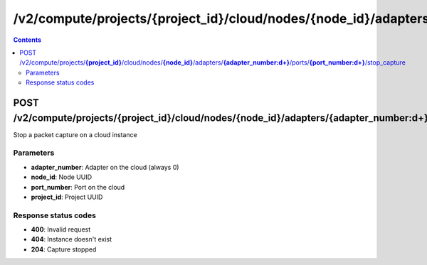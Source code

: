 /v2/compute/projects/{project_id}/cloud/nodes/{node_id}/adapters/{adapter_number:\d+}/ports/{port_number:\d+}/stop_capture
------------------------------------------------------------------------------------------------------------------------------------------

.. contents::

POST /v2/compute/projects/**{project_id}**/cloud/nodes/**{node_id}**/adapters/**{adapter_number:\d+}**/ports/**{port_number:\d+}**/stop_capture
~~~~~~~~~~~~~~~~~~~~~~~~~~~~~~~~~~~~~~~~~~~~~~~~~~~~~~~~~~~~~~~~~~~~~~~~~~~~~~~~~~~~~~~~~~~~~~~~~~~~~~~~~~~~~~~~~~~~~~~~~~~~~~~~~~~~~~~~~~~~~~~~~~~~~~~~~~~~~~
Stop a packet capture on a cloud instance

Parameters
**********
- **adapter_number**: Adapter on the cloud (always 0)
- **node_id**: Node UUID
- **port_number**: Port on the cloud
- **project_id**: Project UUID

Response status codes
**********************
- **400**: Invalid request
- **404**: Instance doesn't exist
- **204**: Capture stopped

